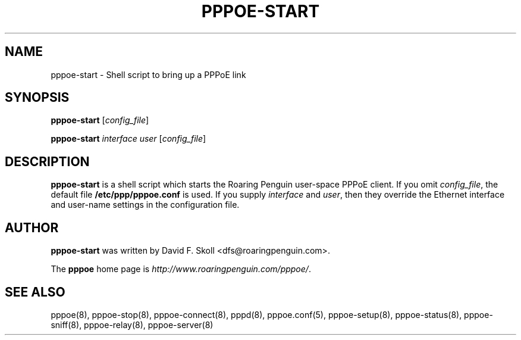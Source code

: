 .\" LIC: GPL
.TH PPPOE-START 8 "21 February 2000"
.UC 4
.SH NAME
pppoe-start \- Shell script to bring up a PPPoE link
.SH SYNOPSIS
.B pppoe-start \fR[\fIconfig_file\fR]
.P
.B pppoe-start \fR\fIinterface user\fR [\fIconfig_file\fR]

.SH DESCRIPTION
\fBpppoe-start\fR is a shell script which starts the Roaring Penguin
user-space PPPoE client.  If you omit \fIconfig_file\fR, the default
file \fB/etc/ppp/pppoe.conf\fR is used.  If you supply
\fIinterface\fR and \fIuser\fR, then they override the Ethernet interface
and user-name settings in the configuration file.

.SH AUTHOR
\fBpppoe-start\fR was written by David F. Skoll <dfs@roaringpenguin.com>.

The \fBpppoe\fR home page is \fIhttp://www.roaringpenguin.com/pppoe/\fR.

.SH SEE ALSO
pppoe(8), pppoe-stop(8), pppoe-connect(8), pppd(8), pppoe.conf(5),
pppoe-setup(8), pppoe-status(8), pppoe-sniff(8), pppoe-relay(8),
pppoe-server(8)


